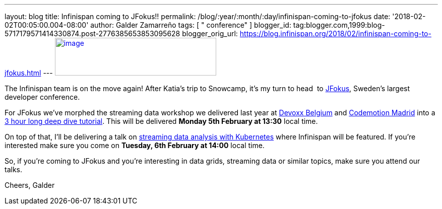 ---
layout: blog
title: Infinispan coming to JFokus!!
permalink: /blog/:year/:month/:day/infinispan-coming-to-jfokus
date: '2018-02-02T00:05:00.004-08:00'
author: Galder Zamarreño
tags: [ " conference" ]
blogger_id: tag:blogger.com,1999:blog-5717179571414330874.post-2776385653853095628
blogger_orig_url: https://blog.infinispan.org/2018/02/infinispan-coming-to-jfokus.html
---
https://www.msg.group/images/msggroup/events/jfokus-2018-header.jpg[image:https://www.msg.group/images/msggroup/events/jfokus-2018-header.jpg[image,width=320,height=75]]



The Infinispan team is on the move again! After Katia's trip to
Snowcamp, it's my turn to head  to
https://www.jfokus.se/jfokus/[JFokus], Sweden's largest developer
conference.

For JFokus we've morphed the streaming data workshop we delivered last
year at
http://blog.infinispan.org/2017/11/merci-duchess-et-devoxx.html[Devoxx
Belgium] and
http://blog.infinispan.org/2017/11/back-from-madrid-jug-and-codemotion.html[Codemotion
Madrid] into a
https://www.jfokus.se/jfokus/talks.jsp#Real-timeStreamingDa[3 hour long
deep dive tutorial]. This will be delivered *Monday 5th February at
13:30* local time.

On top of that, I'll be delivering a talk on
https://www.jfokus.se/jfokus/talks.jsp#StreamingDataAnalysi[streaming
data analysis with Kubernetes] where Infinispan will be featured. If
you're interested make sure you come on *Tuesday, 6th February at 14:00*
local time.

So, if you're coming to JFokus and you're interesting in data grids,
streaming data or similar topics, make sure you attend our talks.

Cheers,
Galder
